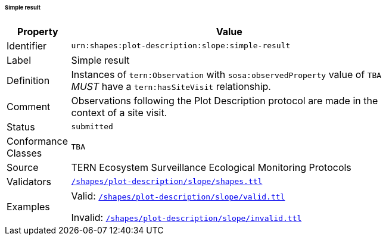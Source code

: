 ====== Simple result

[width=75%, frame=none, cols="1,5"]
|===
|Property | Value

|Identifier | `urn:shapes:plot-description:slope:simple-result`
|Label | Simple result
|Definition | Instances of `tern:Observation` with `sosa:observedProperty` value of `TBA` _MUST_ have a `tern:hasSiteVisit` relationship.
|Comment | Observations following the Plot Description protocol are made in the context of a site visit.
|Status | `submitted`
|Conformance Classes | `TBA`
|Source | TERN Ecosystem Surveillance Ecological Monitoring Protocols
|Validators | link:https://github.com/ternaustralia/dawe-rlp-spec/blob/main/shapes/plot-description/slope/shapes.ttl[`/shapes/plot-description/slope/shapes.ttl`]
|Examples | Valid: link:https://github.com/ternaustralia/dawe-rlp-spec/blob/main/shapes/plot-description/slope/valid.ttl[`/shapes/plot-description/slope/valid.ttl`]

Invalid: link:https://github.com/ternaustralia/dawe-rlp-spec/blob/main/shapes/plot-description/slope/invalid.ttl[`/shapes/plot-description/slope/invalid.ttl`]
|===
